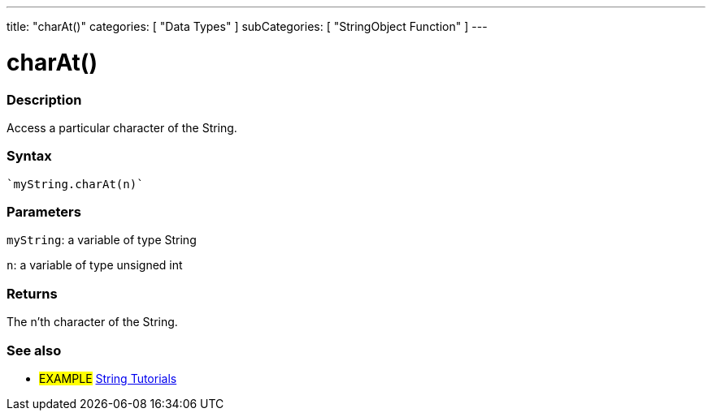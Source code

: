 ---
title: "charAt()"
categories: [ "Data Types" ]
subCategories: [ "StringObject Function" ]
---





= charAt()


// OVERVIEW SECTION STARTS
[#overview]
--

[float]
=== Description
Access a particular character of the String.

[%hardbreaks]


[float]
=== Syntax
[source,arduino]
----
`myString.charAt(n)`
----

[float]
=== Parameters
`myString`: a variable of type String

`n`: a variable of type unsigned int


[float]
=== Returns
The n'th character of the String.

--
// OVERVIEW SECTION ENDS



// HOW TO USE SECTION ENDS


// SEE ALSO SECTION
[#see_also]
--

[float]
=== See also

[role="example"]
* #EXAMPLE# https://www.arduino.cc/en/Tutorial/BuiltInExamples#strings[String Tutorials^]
--
// SEE ALSO SECTION ENDS
